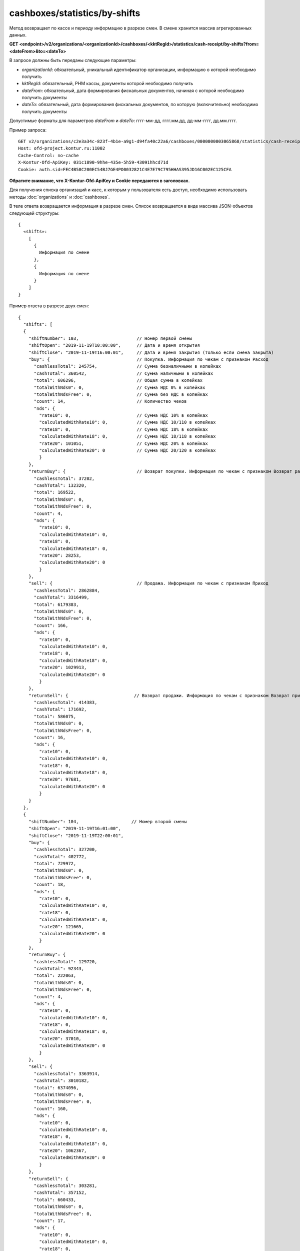 cashboxes/statistics/by-shifts
==============================

Метод возвращает по кассе и периоду информацию в разрезе смен. В смене хранится массив агрегированных данных.

**GET <endpoint>/v2/organizations/<organizationId>/cashboxes/<kktRegId>/statistics/cash-receipt/by-shifts?from=<dateFrom>&to=<dateTo>**

В запросе должны быть переданы следующие параметры:

- `organizationId`: обязательный, уникальный идентификатор организации, информацию о которой необходимо получить
- `kktRegId`: обязательный, РНМ кассы, документы которой необходимо получить
- `dateFrom`: обязательный, дата формирования фискальных документов, начиная с которой необходимо получить документы
- `dateTo`: обязательный, дата формирования фискальных документов, по которую (включительно) необходимо получить документы

Допустимые форматы для параметров `dateFrom` и `dateTo`: гггг-мм-дд, гггг.мм.дд, дд-мм-гггг, дд.мм.гггг.

Пример запроса:

::

  GET v2/organizations/c2e3a34c-823f-4b1e-a9g1-d94fa40c22a6/cashboxes/0000000003065868/statistics/cash-receipt/by-shifts?from=2019-01-01&to=2019-03-01 HTTP/1.1
  Host: ofd-project.kontur.ru:11002
  Cache-Control: no-cache
  X-Kontur-Ofd-ApiKey: 031c1890-9hhe-435e-5h59-43091hhcd71d
  Cookie: auth.sid=FEC4B58C200EC54BJ7GE4PO0032821C4E7E79C795HHAS395JD16C002EC125CFA

**Обратите внимание, что X-Kontur-Ofd-ApiKey и Cookie передаются в заголовках.**

Для получения списка организаций и касс, к которым у пользователя есть доступ, необходимо использовать методы :doc:`organizations` и :doc:`cashboxes`.

В теле ответа возвращается информация в разрезе смен. Список возвращается в виде массива JSON-объектов следующей структуры:

::

  {
    «shifts»:
      [
        {
          Информация по смене
        },
        {
          Информация по смене
        }
      ]
  }


Пример ответа в разрезе двух смен:   

::

  {
    "shifts": [
    {
      "shiftNumber": 103,                      // Номер первой смены
      "shiftOpen": "2019-11-19T10:00:00",      // Дата и время открытия
      "shiftClose": "2019-11-19T16:00:01",     // Дата и время закрытия (только если смена закрыта)
      "buy": {                                 // Покупка. Информация по чекам с признаком Расход
        "cashlessTotal": 245754,               // Сумма безналичными в копейках
        "cashTotal": 360542,                   // Сумма наличными в копейках
        "total": 606296,                       // Общая сумма в копейках
        "totalWithNds0": 0,                    // Сумма НДС 0% в копейках
        "totalWithNdsFree": 0,                 // Сумма без НДС в копейках
        "count": 14,                           // Количество чеков
        "nds": {
          "rate10": 0,                         // Сумма НДС 10% в копейках
          "calculatedWithRate10": 0,           // Сумма НДС 10/110 в копейках
          "rate18": 0,                         // Сумма НДС 18% в копейках
          "calculatedWithRate18": 0,           // Сумма НДС 18/118 в копейках
          "rate20": 101051,                    // Сумма НДС 20% в копейках
          "calculatedWithRate20": 0            // Сумма НДС 20/120 в копейках
          }
      },
      "returnBuy": {                           // Возврат покупки. Информация по чекам с признаком Возврат расхода
        "cashlessTotal": 37202,
        "cashTotal": 132320,
        "total": 169522,
        "totalWithNds0": 0,
        "totalWithNdsFree": 0,
        "count": 4,
        "nds": {
          "rate10": 0,
          "calculatedWithRate10": 0,
          "rate18": 0,
          "calculatedWithRate18": 0,
          "rate20": 28253,
          "calculatedWithRate20": 0
          }
      },
      "sell": {                                // Продажа. Информация по чекам с признаком Приход
        "cashlessTotal": 2862884,
        "cashTotal": 3316499,
        "total": 6179383,
        "totalWithNds0": 0,
        "totalWithNdsFree": 0,
        "count": 166,
        "nds": {
          "rate10": 0,
          "calculatedWithRate10": 0,
          "rate18": 0,
          "calculatedWithRate18": 0,
          "rate20": 1029913,
          "calculatedWithRate20": 0
          }
      },
      "returnSell": {                         // Возврат продажи. Информация по чекам с признаком Возврат прихода
        "cashlessTotal": 414383,
        "cashTotal": 171692,
        "total": 586075,
        "totalWithNds0": 0,
        "totalWithNdsFree": 0,
        "count": 16,
        "nds": {
          "rate10": 0,
          "calculatedWithRate10": 0,
          "rate18": 0,
          "calculatedWithRate18": 0,
          "rate20": 97681,
          "calculatedWithRate20": 0
          }
      }
    },
    {
      "shiftNumber": 104,                    // Номер второй смены
      "shiftOpen": "2019-11-19T16:01:00",
      "shiftClose": "2019-11-19T22:00:01",
      "buy": {
        "cashlessTotal": 327200,
        "cashTotal": 402772,
        "total": 729972,
        "totalWithNds0": 0,
        "totalWithNdsFree": 0,
        "count": 18,
        "nds": {
          "rate10": 0,
          "calculatedWithRate10": 0,
          "rate18": 0,
          "calculatedWithRate18": 0,
          "rate20": 121665,
          "calculatedWithRate20": 0
          }
      },
      "returnBuy": {
        "cashlessTotal": 129720,
        "cashTotal": 92343,
        "total": 222063,
        "totalWithNds0": 0,
        "totalWithNdsFree": 0,
        "count": 4,
        "nds": {
          "rate10": 0,
          "calculatedWithRate10": 0,
          "rate18": 0,
          "calculatedWithRate18": 0,
          "rate20": 37010,
          "calculatedWithRate20": 0
          }
      },
      "sell": {
        "cashlessTotal": 3363914,
        "cashTotal": 3010182,
        "total": 6374096,
        "totalWithNds0": 0,
        "totalWithNdsFree": 0,
        "count": 160,
        "nds": {
          "rate10": 0,
          "calculatedWithRate10": 0,
          "rate18": 0,
          "calculatedWithRate18": 0,
          "rate20": 1062367,
          "calculatedWithRate20": 0
          }
      },
      "returnSell": {
        "cashlessTotal": 303281,
        "cashTotal": 357152,
        "total": 660433,
        "totalWithNds0": 0,
        "totalWithNdsFree": 0,
        "count": 17,
        "nds": {
          "rate10": 0,
          "calculatedWithRate10": 0,
          "rate18": 0,
          "calculatedWithRate18": 0,
          "rate20": 110074,
          "calculatedWithRate20": 0
          }
        }
      }
    ]
  }
  
**Особенности**

- Если в течение смены не было чеков (БСО), то в смене будут указаны нулевые данные.
- Для переходящих смен (начало смены в один день, конец - в другой), если в период в запросе целиком смена не попала, то отдаем только суммы, попавшие в выбранный период. Суммы, приходящиеся на другой период, по этой смене не отдаем.
- Дату и время открытия смены в ответе отображаем только, когда клиент включил в период в запросе дату, когда приходил отчет об открытии смены. Аналогичная логика для даты и времени закрытия смены.
- Если документов в периоде не было, то в ответе будет:

::

  {
  "shifts":[]
  }


Для получения по кассе и периоду информации в разрезе дней, используйте метод :doc:`cashboxes-statistics-by-days`
